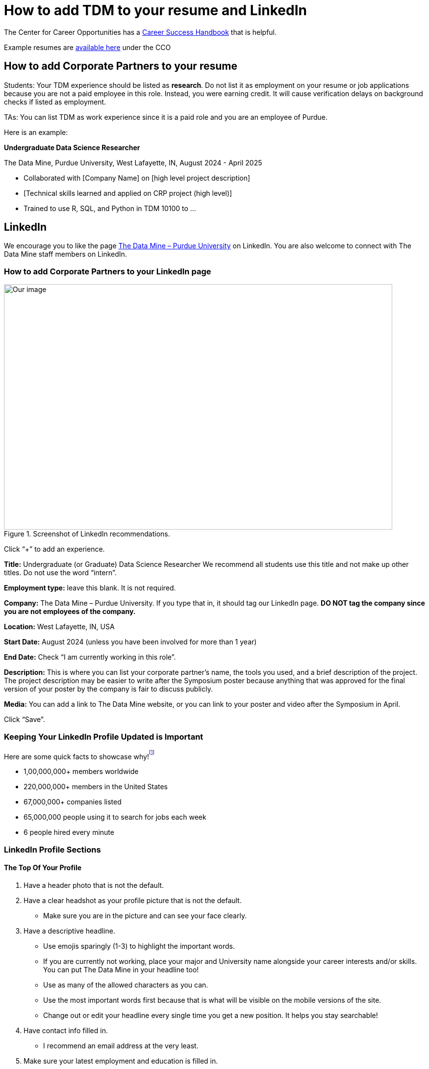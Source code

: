 = How to add TDM to your resume and LinkedIn

The Center for Career Opportunities has a https://user-52947541.cld.bz/2020-2021-Purdue-University-Career-Success-Handbook[Career Success Handbook] that is helpful. 

Example resumes are https://user-52947541.cld.bz/2020-2021-Purdue-University-Career-Success-Handbook/18/[available here] under the CCO 

== How to add Corporate Partners to your resume

Students: Your TDM experience should be listed as *research*. Do not list it as employment on your resume or job applications because you are not a paid employee in this role. Instead, you were earning credit. It will cause verification delays on background checks if listed as employment. 

TAs: You can list TDM as work experience since it is a paid role and you are an employee of Purdue. 

Here is an example: 

*Undergraduate Data Science Researcher* 

The Data Mine, Purdue University, West Lafayette, IN, August 2024 - April 2025

* Collaborated with [Company Name] on [high level project description]
* [Technical skills learned and applied on CRP project (high level)]
* Trained to use R, SQL, and Python in TDM 10100  to …

== LinkedIn

We encourage you to like the page https://www.linkedin.com/company/datamine-purdue[The Data Mine – Purdue University] on LinkedIn. You are also welcome to connect with The Data Mine staff members on LinkedIn. 

=== How to add Corporate Partners to your LinkedIn page


image::LinkedIn_guidance.jpg[Our image, width=792, height=500, loading=lazy, title="Screenshot of LinkedIn recommendations."]

Click “+” to add an experience. 

*Title:* Undergraduate (or Graduate) Data Science Researcher 
We recommend all students use this title and not make up other titles. Do not use the word “intern”.

*Employment type:* leave this blank. It is not required. 

*Company:* The Data Mine – Purdue University. 
If you type that in, it should tag our LinkedIn page. **DO NOT tag the company since you are not employees of the company.**

*Location:* West Lafayette, IN, USA

*Start Date:* August 2024 (unless you have been involved for more than 1 year)

*End Date:* Check “I am currently working in this role”. 

*Description:* This is where you can list your corporate partner’s name, the tools you used, and a brief description of the project. The project description may be easier to write after the Symposium poster because anything that was approved for the final version of your poster by the company is fair to discuss publicly. 

*Media:* You can add a link to The Data Mine website, or you can link to your poster and video after the Symposium in April. 

Click “Save”. 

=== Keeping Your LinkedIn Profile Updated is Important
Here are some quick facts to showcase why!^footnote:stats[https://news.linkedin.com/about-us#Statistics]^

* 1,00,000,000+ members worldwide
* 220,000,000+ members in the United States
* 67,000,000+ companies listed
* 65,000,000 people using it to search for jobs each week 
* 6 people hired every minute

=== LinkedIn Profile Sections 
==== The Top Of Your Profile
. Have a header photo that is not the default.
. Have a clear headshot as your profile picture that is not the default.
- Make sure you are in the picture and can see your face clearly.
. Have a descriptive headline.
- Use emojis sparingly (1-3) to highlight the important words. 
- If you are currently not working, place your major and University name alongside your career interests and/or skills. You can put The Data Mine in your headline too!
- Use as many of the allowed characters as you can.
- Use the most important words first because that is what will be visible on the mobile versions of the site.
- Change out or edit your headline every single time you get a new position. It helps you stay searchable!
. Have contact info filled in.
- I recommend an email address at the very least.
. Make sure your latest employment and education is filled in.
- You can also use longer-term volunteer activities or leadership positions if you feel they were significant.
- Feel free to use "open to work" if you are actively searching for a job.

==== Highlighted Information
. Have the "About" section filled in.
- This should be a minimum of 3 sentences.
- Give an overview of yourself and discuss your current role and responsibilities.
- Discuss one or two past roles and responsibilities.
- Highlight your strengths, skills, and career interests.
. Feature posts from important activities/events.
- I recommend at least 1. As of now, LinkedIn shows 3 featured posts (that you have to select) on your profile before having to scroll to see the others. If you have more posts featured, they will not get seen as often when buried.
- Change out featured posts every so often to keep your page fresh. This can be a helpful reminder to stay active on the site.

==== Experience
. Fill in as much information as you can. This is one of the most important parts of your profile.
- Do not use abbreviations for your job titles. Abbreviations can vary too much from company to company. 
- As mentioned earlier, longer-term volunteer or leaderships positions can go here if you feel they were significant enough to not be placed in the volunteering section.
. Add media links, documents, and/or pictures to each position to showcase more information and make it more interactive for the viewers.

==== Education
. Use the full degree titles and major/minor titles.
- Some examples include Bachelor's Degree in Computer Science or Doctor of Philosophy in Mechanical Engineering.
. Add media links, documents, and/or pictures here as well. 
- Some examples include showcasing a final project (The Data Mine), a web article you were featured in, or just the website to your major so others can learn more about what you are studying.

==== Honors & Awards
. A variety of awards can go here.
- Scholarships
- Dean's List/Honors
- Competition placement
. Add the associated school or work activity.

==== Volunteering
. Use the title to state your position and the event.
- Online-only events count too
- School, community, non-profit organizations

==== Additional Sections
- Recommendations
- Courses
- Languages
- Projects
- Test Scores
- Patents

==== Get Your LinkedIn Stats!
- LinkedIn
- inlytics
- Shield
